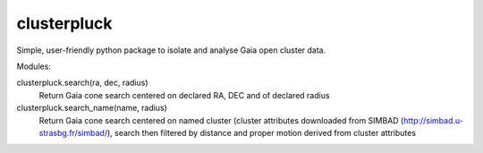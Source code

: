 clusterpluck
============
Simple, user-friendly python package to isolate and analyse Gaia open cluster data.

Modules:

clusterpluck.search(ra, dec, radius)
  Return Gaia cone search centered on declared RA, DEC and of declared radius
clusterpluck.search_name(name, radius)
  Return Gaia cone search centered on named cluster (cluster attributes downloaded from SIMBAD (http://simbad.u-strasbg.fr/simbad/), search then filtered by distance and proper motion derived from cluster attributes
